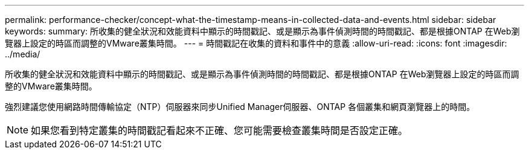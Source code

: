 ---
permalink: performance-checker/concept-what-the-timestamp-means-in-collected-data-and-events.html 
sidebar: sidebar 
keywords:  
summary: 所收集的健全狀況和效能資料中顯示的時間戳記、或是顯示為事件偵測時間的時間戳記、都是根據ONTAP 在Web瀏覽器上設定的時區而調整的VMware叢集時間。 
---
= 時間戳記在收集的資料和事件中的意義
:allow-uri-read: 
:icons: font
:imagesdir: ../media/


[role="lead"]
所收集的健全狀況和效能資料中顯示的時間戳記、或是顯示為事件偵測時間的時間戳記、都是根據ONTAP 在Web瀏覽器上設定的時區而調整的VMware叢集時間。

強烈建議您使用網路時間傳輸協定（NTP）伺服器來同步Unified Manager伺服器、ONTAP 各個叢集和網頁瀏覽器上的時間。

[NOTE]
====
如果您看到特定叢集的時間戳記看起來不正確、您可能需要檢查叢集時間是否設定正確。

====